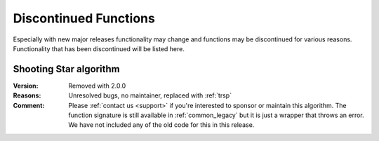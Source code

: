 .. 
   ****************************************************************************
    pgRouting Manual
    Copyright(c) pgRouting Contributors

    This documentation is licensed under a Creative Commons Attribution-Share  
    Alike 3.0 License: http://creativecommons.org/licenses/by-sa/3.0/
   ****************************************************************************

.. _history:

Discontinued Functions
===============================================================================

Especially with new major releases functionality may change and functions may be discontinued for various reasons. 
Functionality that has been discontinued will be listed here.


.. _shooting_star:

Shooting Star algorithm
********************************************************************************

:Version:	Removed with 2.0.0
:Reasons:	Unresolved bugs, no maintainer, replaced with :ref:`trsp`
:Comment:	Please :ref:`contact us <support>` if you're interested to sponsor or maintain this algorithm. The function signature is still available in :ref:`common_legacy` but it is just a wrapper that throws an error. We have not included any of the old code for this in this release.
